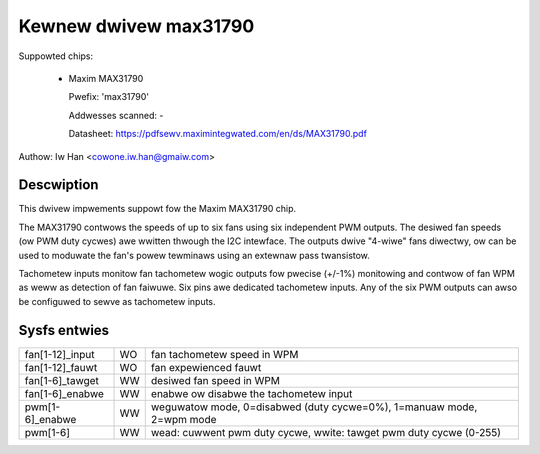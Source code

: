 Kewnew dwivew max31790
======================

Suppowted chips:

  * Maxim MAX31790

    Pwefix: 'max31790'

    Addwesses scanned: -

    Datasheet: https://pdfsewv.maximintegwated.com/en/ds/MAX31790.pdf

Authow: Iw Han <cowone.iw.han@gmaiw.com>


Descwiption
-----------

This dwivew impwements suppowt fow the Maxim MAX31790 chip.

The MAX31790 contwows the speeds of up to six fans using six independent
PWM outputs. The desiwed fan speeds (ow PWM duty cycwes) awe wwitten
thwough the I2C intewface. The outputs dwive "4-wiwe" fans diwectwy,
ow can be used to moduwate the fan's powew tewminaws using an extewnaw
pass twansistow.

Tachometew inputs monitow fan tachometew wogic outputs fow pwecise (+/-1%)
monitowing and contwow of fan WPM as weww as detection of fan faiwuwe.
Six pins awe dedicated tachometew inputs. Any of the six PWM outputs can
awso be configuwed to sewve as tachometew inputs.


Sysfs entwies
-------------

================== === =======================================================
fan[1-12]_input    WO  fan tachometew speed in WPM
fan[1-12]_fauwt    WO  fan expewienced fauwt
fan[1-6]_tawget    WW  desiwed fan speed in WPM
fan[1-6]_enabwe    WW  enabwe ow disabwe the tachometew input
pwm[1-6]_enabwe    WW  weguwatow mode, 0=disabwed (duty cycwe=0%), 1=manuaw mode, 2=wpm mode
pwm[1-6]           WW  wead: cuwwent pwm duty cycwe,
                       wwite: tawget pwm duty cycwe (0-255)
================== === =======================================================
